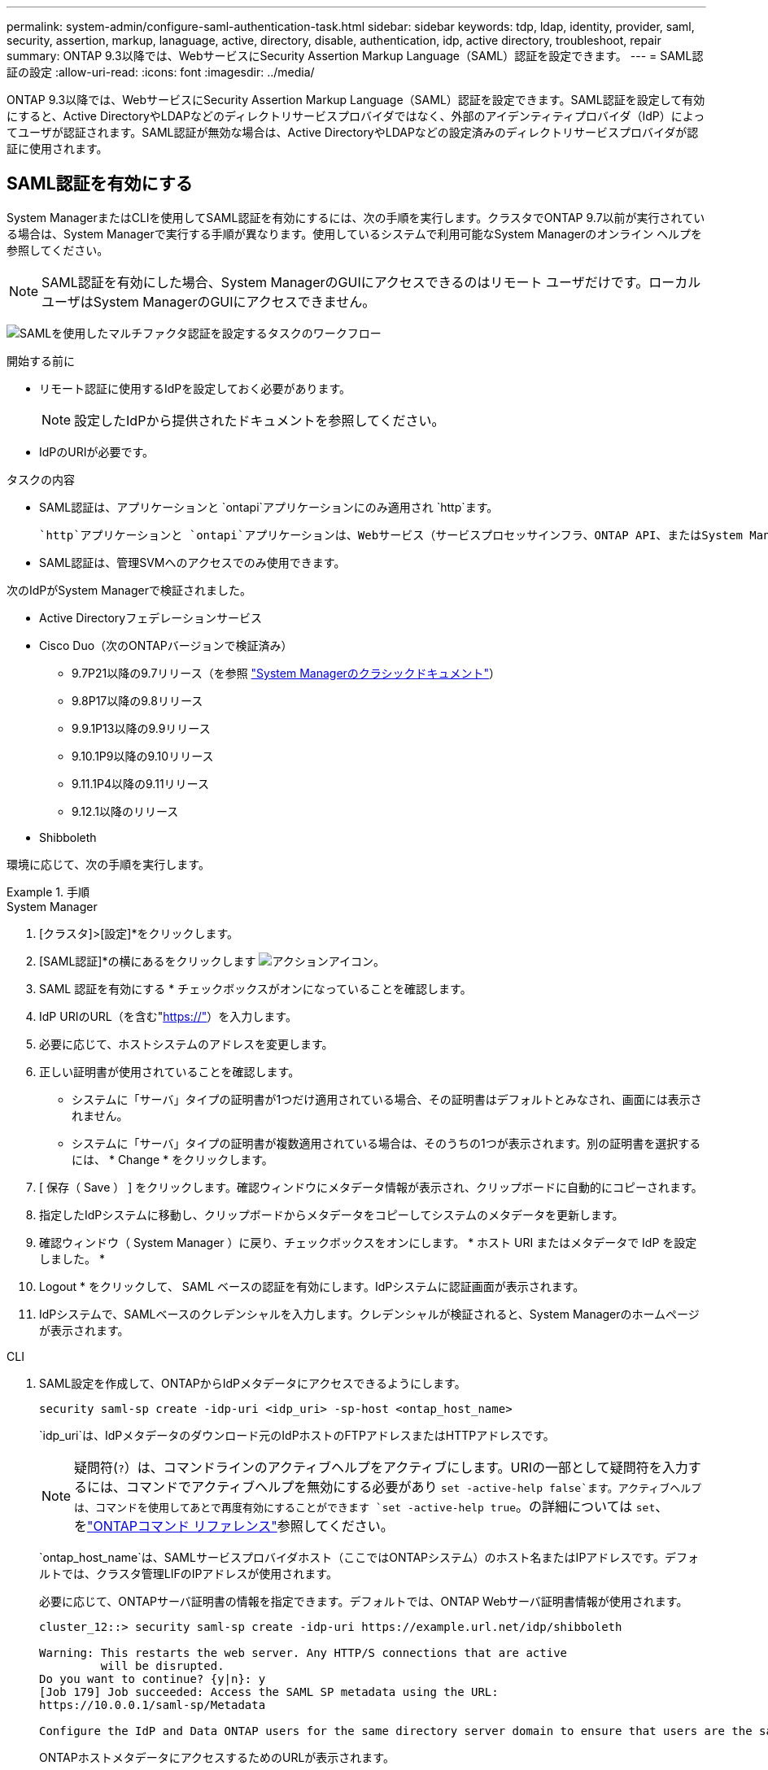 ---
permalink: system-admin/configure-saml-authentication-task.html 
sidebar: sidebar 
keywords: tdp, ldap, identity, provider, saml, security, assertion, markup, lanaguage, active, directory, disable, authentication, idp, active directory, troubleshoot, repair 
summary: ONTAP 9.3以降では、WebサービスにSecurity Assertion Markup Language（SAML）認証を設定できます。 
---
= SAML認証の設定
:allow-uri-read: 
:icons: font
:imagesdir: ../media/


[role="lead"]
ONTAP 9.3以降では、WebサービスにSecurity Assertion Markup Language（SAML）認証を設定できます。SAML認証を設定して有効にすると、Active DirectoryやLDAPなどのディレクトリサービスプロバイダではなく、外部のアイデンティティプロバイダ（IdP）によってユーザが認証されます。SAML認証が無効な場合は、Active DirectoryやLDAPなどの設定済みのディレクトリサービスプロバイダが認証に使用されます。



== SAML認証を有効にする

System ManagerまたはCLIを使用してSAML認証を有効にするには、次の手順を実行します。クラスタでONTAP 9.7以前が実行されている場合は、System Managerで実行する手順が異なります。使用しているシステムで利用可能なSystem Managerのオンライン ヘルプを参照してください。


NOTE: SAML認証を有効にした場合、System ManagerのGUIにアクセスできるのはリモート ユーザだけです。ローカル ユーザはSystem ManagerのGUIにアクセスできません。

image:workflow_security_mfa_setup.gif["SAMLを使用したマルチファクタ認証を設定するタスクのワークフロー"]

.開始する前に
* リモート認証に使用するIdPを設定しておく必要があります。
+
[NOTE]
====
設定したIdPから提供されたドキュメントを参照してください。

====
* IdPのURIが必要です。


.タスクの内容
* SAML認証は、アプリケーションと `ontapi`アプリケーションにのみ適用され `http`ます。
+
 `http`アプリケーションと `ontapi`アプリケーションは、Webサービス（サービスプロセッサインフラ、ONTAP API、またはSystem Manager）で使用されます。

* SAML認証は、管理SVMへのアクセスでのみ使用できます。


次のIdPがSystem Managerで検証されました。

* Active Directoryフェデレーションサービス
* Cisco Duo（次のONTAPバージョンで検証済み）
+
** 9.7P21以降の9.7リリース（を参照 https://docs.netapp.com/us-en/ontap-system-manager-classic/online-help-96-97/task_setting_up_saml_authentication.html["System Managerのクラシックドキュメント"^]）
** 9.8P17以降の9.8リリース
** 9.9.1P13以降の9.9リリース
** 9.10.1P9以降の9.10リリース
** 9.11.1P4以降の9.11リリース
** 9.12.1以降のリリース


* Shibboleth


環境に応じて、次の手順を実行します。

.手順
[role="tabbed-block"]
====
.System Manager
--
. [クラスタ]>[設定]*をクリックします。
. [SAML認証]*の横にあるをクリックします image:icon_gear.gif["アクションアイコン"]。
. SAML 認証を有効にする * チェックボックスがオンになっていることを確認します。
. IdP URIのURL（を含む"https://"[]）を入力します。
. 必要に応じて、ホストシステムのアドレスを変更します。
. 正しい証明書が使用されていることを確認します。
+
** システムに「サーバ」タイプの証明書が1つだけ適用されている場合、その証明書はデフォルトとみなされ、画面には表示されません。
** システムに「サーバ」タイプの証明書が複数適用されている場合は、そのうちの1つが表示されます。別の証明書を選択するには、 * Change * をクリックします。


. [ 保存（ Save ） ] をクリックします。確認ウィンドウにメタデータ情報が表示され、クリップボードに自動的にコピーされます。
. 指定したIdPシステムに移動し、クリップボードからメタデータをコピーしてシステムのメタデータを更新します。
. 確認ウィンドウ（ System Manager ）に戻り、チェックボックスをオンにします。 * ホスト URI またはメタデータで IdP を設定しました。 *
. Logout * をクリックして、 SAML ベースの認証を有効にします。IdPシステムに認証画面が表示されます。
. IdPシステムで、SAMLベースのクレデンシャルを入力します。クレデンシャルが検証されると、System Managerのホームページが表示されます。


--
.CLI
--
. SAML設定を作成して、ONTAPからIdPメタデータにアクセスできるようにします。
+
`security saml-sp create -idp-uri <idp_uri> -sp-host <ontap_host_name>`

+
`idp_uri`は、IdPメタデータのダウンロード元のIdPホストのFTPアドレスまたはHTTPアドレスです。

+

NOTE: 疑問符(`?`）は、コマンドラインのアクティブヘルプをアクティブにします。URIの一部として疑問符を入力するには、コマンドでアクティブヘルプを無効にする必要があり `set -active-help false`ます。アクティブヘルプは、コマンドを使用してあとで再度有効にすることができます `set -active-help true`。の詳細については `set`、をlink:https://docs.netapp.com/us-en/ontap-cli/set.html["ONTAPコマンド リファレンス"^]参照してください。

+
`ontap_host_name`は、SAMLサービスプロバイダホスト（ここではONTAPシステム）のホスト名またはIPアドレスです。デフォルトでは、クラスタ管理LIFのIPアドレスが使用されます。

+
必要に応じて、ONTAPサーバ証明書の情報を指定できます。デフォルトでは、ONTAP Webサーバ証明書情報が使用されます。

+
[listing]
----
cluster_12::> security saml-sp create -idp-uri https://example.url.net/idp/shibboleth

Warning: This restarts the web server. Any HTTP/S connections that are active
         will be disrupted.
Do you want to continue? {y|n}: y
[Job 179] Job succeeded: Access the SAML SP metadata using the URL:
https://10.0.0.1/saml-sp/Metadata

Configure the IdP and Data ONTAP users for the same directory server domain to ensure that users are the same for different authentication methods. See the "security login show" command for the Data ONTAP user configuration.
----
+
ONTAPホストメタデータにアクセスするためのURLが表示されます。

. IdPホストで、ONTAPホストメタデータを使用してIdPを設定します。
+
IdPの設定の詳細については、IdPのドキュメントを参照してください。

. SAMLの設定を有効にします。
+
`security saml-sp modify -is-enabled true`

+
または `ontapi`アプリケーションにアクセスする既存のユーザには `http`、SAML認証が自動的に設定されます。

. SAMLの設定後にまたは `ontapi`アプリケーションのユーザを作成する場合は `http`、新しいユーザの認証方式としてSAMLを指定します。
+
.. SAML認証を使用する新しいユーザのログイン方法を作成します。
+

NOTE:  `user_name`値では大文字と小文字が区別されます。ユーザ名だけを含め、ドメインの一部は含めないでください。

+
`security login create -user-or-group-name <user_name> -application [http | ontapi] -authentication-method saml -vserver <svm_name>`

+
例：

+
[listing]
----
cluster_12::> security login create -user-or-group-name admin1 -application http -authentication-method saml -vserver  cluster_12
----
.. ユーザエントリが作成されたことを確認します。
+
`security login show`

+
例：

+
[listing, subs="+quotes"]
----
cluster_12::> security login show

Vserver: cluster_12
                                                                 Second
User/Group                 Authentication                 Acct   Authentication
Name           Application Method        Role Name        Locked Method
-------------- ----------- ------------- ---------------- ------ --------------
admin          console     password      admin            no     none
admin          http        password      admin            no     none
admin          http        saml          admin            -      none
admin          ontapi      password      admin            no     none
admin          ontapi      saml          admin            -      none
admin          service-processor
                           password      admin            no     none
admin          ssh         password      admin            no     none
admin1         http        password      backup           no     none
**admin1         http        saml          backup           -      none**
----




--
====


== SAML認証の無効化

外部のアイデンティティプロバイダ（IdP）を使用してWebユーザの認証を停止する場合は、SAML認証を無効にすることができます。SAML認証が無効な場合は、Active DirectoryやLDAPなどの設定済みのディレクトリサービスプロバイダが認証に使用されます。

環境に応じて、次の手順を実行します。

.手順
[role="tabbed-block"]
====
.System Manager
--
. [クラスタ]>[設定]*をクリックします。
. [* SAML Authentication* （ SAML 認証） ] で、 [* Enabled * （有効 * ） ] トグルボタンをクリックします。
. _オプション_：*[SAML認証]*の横にあるをクリックし、*[SAML認証を有効にする]*チェックボックスをオフにすることもできます image:icon_gear.gif["アクションアイコン"] 。


--
.CLI
--
. SAML認証を無効にします。
+
`security saml-sp modify -is-enabled false`

. SAML認証を使用する必要がなくなった場合やIdPを変更する場合は、SAMLの設定を削除します。
+
`security saml-sp delete`



--
====


== SAMLの設定に関する問題のトラブルシューティング

Security Assertion Markup Language（SAML）認証の設定に失敗した場合は、SAMLの設定に失敗した各ノードを手動で修復して、障害からリカバリできます。修復プロセス中にWebサーバが再起動され、アクティブなHTTP接続またはHTTPS接続が中断されます。

.タスクの内容
SAML認証を設定すると、ONTAPはSAMLの設定をノード単位で適用します。SAML認証を有効にすると、設定に問題がある場合、ONTAPは自動的に各ノードを修復しようとします。いずれかのノードでSAMLの設定に問題がある場合は、SAML認証を無効にしてから再度有効にすることができます。SAML認証を再度有効にしたあとも、1つ以上のノードにSAMLの設定を適用できない場合があります。SAMLの設定に失敗したノードを特定し、そのノードを手動で修復できます。

.手順
. advanced権限レベルにログインします。
+
`set -privilege advanced`

. SAMLの設定に失敗したノードを特定します。
+
`security saml-sp status show -instance`

+
例：

+
[listing]
----
cluster_12::*> security saml-sp status show -instance

                         Node: node1
                Update Status: config-success
               Database Epoch: 9
   Database Transaction Count: 997
                   Error Text:
SAML Service Provider Enabled: false
        ID of SAML Config Job: 179

                         Node: node2
                Update Status: config-failed
               Database Epoch: 9
   Database Transaction Count: 997
                   Error Text: SAML job failed, Reason: Internal error. Failed to receive the SAML IDP Metadata file.
SAML Service Provider Enabled: false
        ID of SAML Config Job: 180
2 entries were displayed.
----
. 障害が発生したノードでSAMLの設定を修復します。
+
`security saml-sp repair -node <node_name>`

+
例：

+
[listing]
----
cluster_12::*> security saml-sp repair -node node2

Warning: This restarts the web server. Any HTTP/S connections that are active
         will be disrupted.
Do you want to continue? {y|n}: y
[Job 181] Job is running.
[Job 181] Job success.
----
+
Webサーバが再起動され、アクティブなHTTP接続またはHTTPS接続が中断されます。

. すべてのノードでSAMLが正しく設定されていることを確認します。
+
`security saml-sp status show -instance`

+
例：

+
[listing, subs="+quotes"]
----
cluster_12::*> security saml-sp status show -instance

                         Node: node1
                Update Status: **config-success**
               Database Epoch: 9
   Database Transaction Count: 997
                   Error Text:
SAML Service Provider Enabled: false
        ID of SAML Config Job: 179

                         Node: node2
                Update Status: **config-success**
               Database Epoch: 9
   Database Transaction Count: 997
                   Error Text:
SAML Service Provider Enabled: false
        ID of SAML Config Job: 180
2 entries were displayed.
----


.関連情報
* link:https://docs.netapp.com/us-en/ontap-cli/["ONTAPコマンド リファレンス"^]

